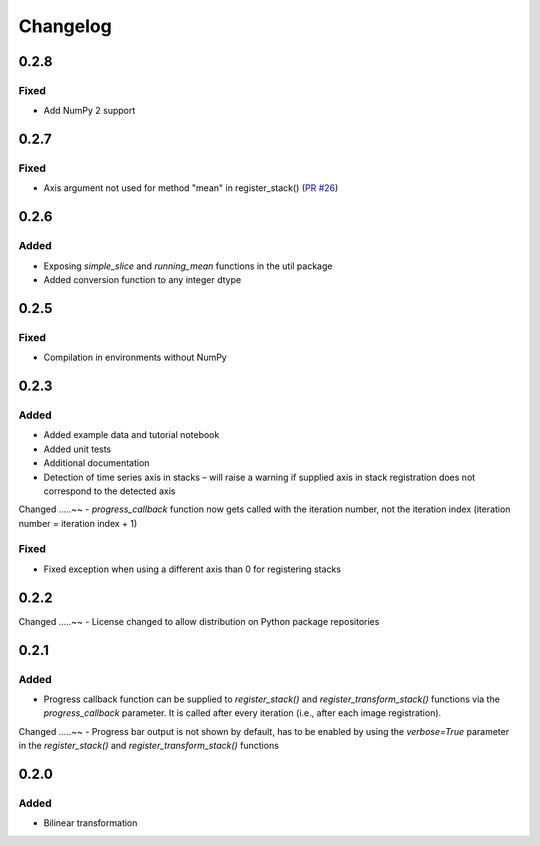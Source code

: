 Changelog
=========

0.2.8
-----

Fixed
.....
- Add NumPy 2 support

0.2.7
-----

Fixed
.....
- Axis argument not used for method "mean" in register_stack() (`PR #26 <https://github.com/glichtner/pystackreg/pull/26>`_)

0.2.6
-----

Added
.....
- Exposing `simple_slice` and `running_mean` functions in the util package
- Added conversion function to any integer dtype

0.2.5
-----

Fixed
.....
- Compilation in environments without NumPy

0.2.3
-----

Added
.....
- Added example data and tutorial notebook
- Added unit tests
- Additional documentation
- Detection of time series axis in stacks – will raise a warning if supplied axis in stack registration does not correspond to the detected axis

Changed
.....~~
- `progress_callback` function now gets called with the iteration number, not the iteration index (iteration number = iteration index + 1)

Fixed
.....
- Fixed exception when using a different axis than 0 for registering stacks

0.2.2
-----

Changed
.....~~
- License changed to allow distribution on Python package repositories

0.2.1
-----

Added
.....
- Progress callback function can be supplied to `register_stack()` and `register_transform_stack()` functions via the `progress_callback` parameter. It is called after every iteration (i.e., after each image registration).

Changed
.....~~
- Progress bar output is not shown by default, has to be enabled by using the `verbose=True` parameter in the `register_stack()` and `register_transform_stack()` functions

0.2.0
-----

Added
.....
- Bilinear transformation
